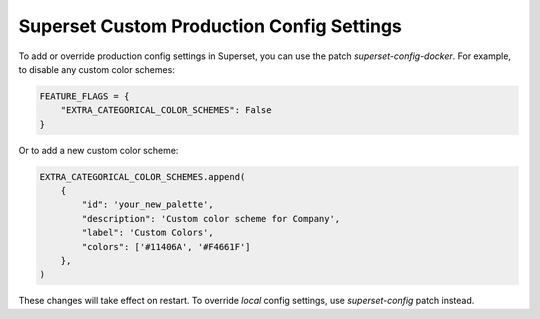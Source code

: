 .. _superset-config-docker:

Superset Custom Production Config Settings
******************************************

To add or override production config settings in Superset, you can use the patch 
`superset-config-docker`. For example, to disable any custom color schemes:

.. code-block::

    FEATURE_FLAGS = {
        "EXTRA_CATEGORICAL_COLOR_SCHEMES": False
    }

Or to add a new custom color scheme:

.. code-block::
    
    EXTRA_CATEGORICAL_COLOR_SCHEMES.append(
        {
            "id": 'your_new_palette',
            "description": 'Custom color scheme for Company',
            "label": 'Custom Colors',
            "colors": ['#11406A', '#F4661F']
        },
    )

These changes will take effect on restart. To override *local* config settings, use `superset-config` patch instead.